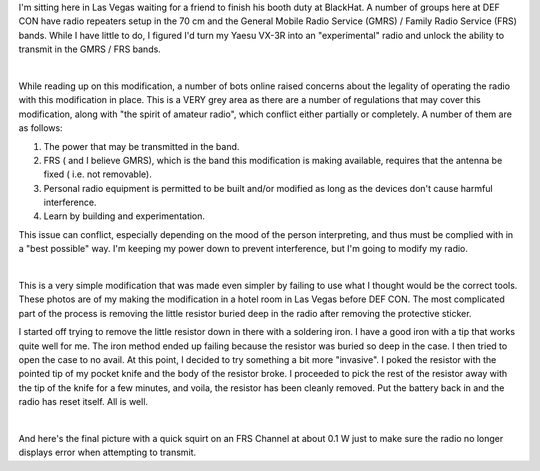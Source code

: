.. title: Modifying a Yaesu VX-3R for DEF CON
.. slug: modifying-a-yaesu-vx-3r-for-def-con
.. date: 2015-08-05 13:51:09 UTC-06:00
.. tags: DEF CON, Yaesu, radio
.. category: Ham Radio
.. link: 
.. description: Modifying a Yaesu VX-3R radio for use with the DEF CON repeater.
.. type: text

I'm sitting here in Las Vegas waiting for a friend to finish his booth duty at BlackHat.  A number of groups here at
DEF CON have radio repeaters setup in the 70 cm and the General Mobile Radio Service (GMRS) / Family Radio Service
(FRS) bands.  While I have little to do, I figured I'd turn my Yaesu VX-3R into an "experimental" radio and unlock the
ability to transmit in the GMRS / FRS bands.

.. TEASER_END

|

.. -- Talk a bit about the potential legality and explain that I'm staying within the power limits of the bands.  Also
.. --   mention that the FCC has provisions for experimental and homebrew equipments (which includes one-off
.. --   modifications to production models)

While reading up on this modification, a number of bots online raised concerns about the legality of operating the
radio with this modification in place.  This is a VERY grey area as there are a number of regulations that may cover
this modification, along with "the spirit of amateur radio", which conflict either partially or completely.  A number
of them are as follows:

#. The power that may be transmitted in the band.
#. FRS ( and I believe GMRS), which is the band this modification is making available, requires that the antenna be
   fixed ( i.e. not removable).
#. Personal radio equipment is permitted to be built and/or modified as long as the devices don't cause harmful
   interference.
#. Learn by building and experimentation.

This issue can conflict, especially depending on the mood of the person interpreting, and thus must be complied with
in a "best possible" way.  I'm keeping my power down to prevent interference, but I'm going to modify my radio.

|

.. -- Show and explain the pictures of the modifications.

This is a very simple modification that was made even simpler by failing to use what I thought would be the correct
tools.  These photos are of my making the modification in a hotel room in Las Vegas before DEF CON.  The most
complicated part of the process is removing the little resistor buried deep in the radio after removing the protective
sticker.

I started off trying to remove the little resistor down in there with a soldering iron.  I have a good iron with a tip
that works quite well for me.  The iron method ended up failing because the resistor was buried so deep in the case.  I then tried to open the case to no avail.  At this point, I decided to try something a bit more "invasive".  I poked the resistor with the pointed tip of my pocket knife and the body of the resistor broke.  I proceeded to pick the rest of the resistor away with the tip of the knife for a few minutes, and voila, the resistor has been cleanly removed.  Put the battery back in and the radio has reset itself.  All is well.

.. thumbnail:: ../../galleries/YaesuVX3R/20150805_01_Workspace.jpg
.. thumbnail:: ../../galleries/YaesuVX3R/20150805_02_YaesuVX3R.jpg
.. thumbnail:: ../../galleries/YaesuVX3R/20150805_03_AccessCoverM.jpg
.. thumbnail:: ../../galleries/YaesuVX3R/20150805_04_AccessCoverRemovedM.jpg

|

.. -- Get a new picture of transmitting on FRS in low power mode.

And here's the final picture with a quick squirt on an FRS Channel at about 0.1 W just to make sure the radio no
longer displays error when attempting to transmit.

.. thumbnail:: ../../galleries/YaesuVX3R/20150805_05_NoTXError.jpg

